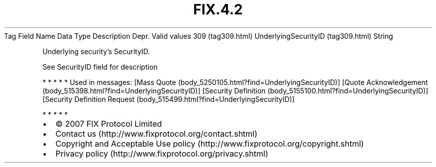 .TH FIX.4.2 "" "" "Tag #309"
Tag
Field Name
Data Type
Description
Depr.
Valid values
309 (tag309.html)
UnderlyingSecurityID (tag309.html)
String
.PP
Underlying security’s SecurityID.
.PP
See SecurityID field for description
.PP
   *   *   *   *   *
Used in messages:
[Mass Quote (body_5250105.html?find=UnderlyingSecurityID)]
[Quote Acknowledgement (body_515398.html?find=UnderlyingSecurityID)]
[Security Definition (body_5155100.html?find=UnderlyingSecurityID)]
[Security Definition Request (body_515499.html?find=UnderlyingSecurityID)]
.PP
   *   *   *   *   *
.PP
.PP
.IP \[bu] 2
© 2007 FIX Protocol Limited
.IP \[bu] 2
Contact us (http://www.fixprotocol.org/contact.shtml)
.IP \[bu] 2
Copyright and Acceptable Use policy (http://www.fixprotocol.org/copyright.shtml)
.IP \[bu] 2
Privacy policy (http://www.fixprotocol.org/privacy.shtml)
